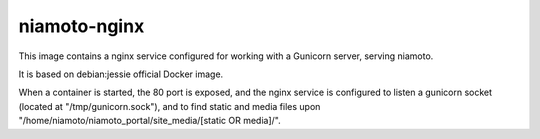 ===========
niamoto-nginx
===========

This image contains a nginx service configured for working with a Gunicorn
server, serving niamoto.

It is based on debian:jessie official Docker image.

When a container is started, the 80 port is exposed, and the nginx service is
configured to listen a gunicorn socket (located at "/tmp/gunicorn.sock"), and
to find static and media files upon "/home/niamoto/niamoto_portal/site_media/[static OR media]/".
